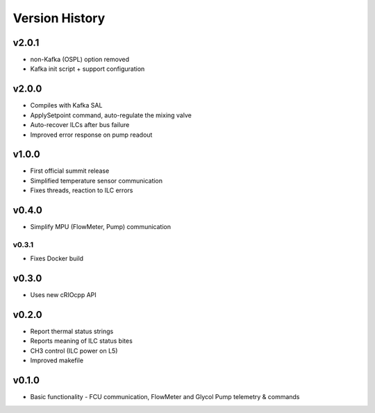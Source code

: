 .. _Version_History:

===============
Version History
===============

v2.0.1
------

* non-Kafka (OSPL) option removed
* Kafka init script + support configuration

v2.0.0
------

* Compiles with Kafka SAL
* ApplySetpoint command, auto-regulate the mixing valve
* Auto-recover ILCs after bus failure
* Improved error response on pump readout

v1.0.0
------

* First official summit release
* Simplified temperature sensor communication
* Fixes threads, reaction to ILC errors

v0.4.0
------

* Simplify MPU (FlowMeter, Pump) communication

v0.3.1
======

* Fixes Docker build

v0.3.0
------

* Uses new cRIOcpp API

v0.2.0
------

* Report thermal status strings
* Reports meaning of ILC status bites
* CH3 control (ILC power on L5)
* Improved makefile

v0.1.0
------

* Basic functionality - FCU communication, FlowMeter and Glycol Pump telemetry & commands
